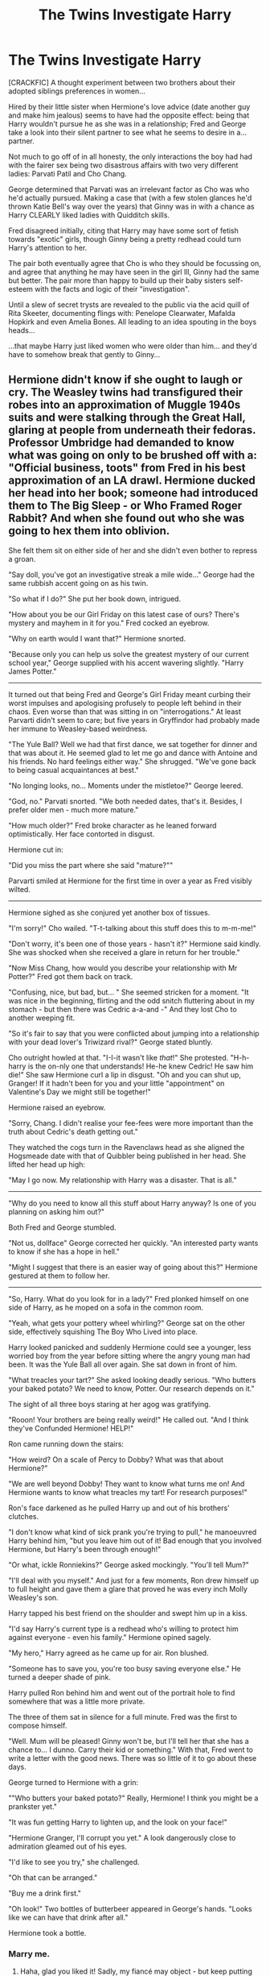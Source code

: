 #+TITLE: The Twins Investigate Harry

* The Twins Investigate Harry
:PROPERTIES:
:Author: RowanWinterlace
:Score: 11
:DateUnix: 1587943912.0
:DateShort: 2020-Apr-27
:FlairText: Prompt
:END:
[CRACKFIC] A thought experiment between two brothers about their adopted siblings preferences in women...

Hired by their little sister when Hermione's love advice (date another guy and make him jealous) seems to have had the opposite effect: being that Harry wouldn't pursue he as she was in a relationship; Fred and George take a look into their silent partner to see what he seems to desire in a... partner.

Not much to go off of in all honesty, the only interactions the boy had had with the fairer sex being two disastrous affairs with two very different ladies: Parvati Patil and Cho Chang.

George determined that Parvati was an irrelevant factor as Cho was who he'd actually pursued. Making a case that (with a few stolen glances he'd thrown Katie Bell's way over the years) that Ginny was in with a chance as Harry CLEARLY liked ladies with Quidditch skills.

Fred disagreed initially, citing that Harry may have some sort of fetish towards "exotic" girls, though Ginny being a pretty redhead could turn Harry's attention to her.

The pair both eventually agree that Cho is who they should be focussing on, and agree that anything he may have seen in the girl lll, Ginny had the same but better. The pair more than happy to build up their baby sisters self-esteem with the facts and logic of their "investigation".

Until a slew of secret trysts are revealed to the public via the acid quill of Rita Skeeter, documenting flings with: Penelope Clearwater, Mafalda Hopkirk and even Amelia Bones. All leading to an idea spouting in the boys heads...

...that maybe Harry just liked women who were older than him... and they'd have to somehow break that gently to Ginny...


** Hermione didn't know if she ought to laugh or cry. The Weasley twins had transfigured their robes into an approximation of Muggle 1940s suits and were stalking through the Great Hall, glaring at people from underneath their fedoras. Professor Umbridge had demanded to know what was going on only to be brushed off with a: "Official business, toots" from Fred in his best approximation of an LA drawl. Hermione ducked her head into her book; someone had introduced them to The Big Sleep - or Who Framed Roger Rabbit? And when she found out who she was going to hex them into oblivion.

She felt them sit on either side of her and she didn't even bother to repress a groan.

"Say doll, you've got an investigative streak a mile wide..." George had the same rubbish accent going on as his twin.

"So what if I do?" She put her book down, intrigued.

"How about you be our Girl Friday on this latest case of ours? There's mystery and mayhem in it for you." Fred cocked an eyebrow.

"Why on earth would I want that?" Hermione snorted.

"Because only you can help us solve the greatest mystery of our current school year," George supplied with his accent wavering slightly. "Harry James Potter."

--------------

It turned out that being Fred and George's Girl Friday meant curbing their worst impulses and apologising profusely to people left behind in their chaos. Even worse than that was sitting in on "interrogations." At least Parvarti didn't seem to care; but five years in Gryffindor had probably made her immune to Weasley-based weirdness.

"The Yule Ball? Well we had that first dance, we sat together for dinner and that was about it. He seemed glad to let me go and dance with Antoine and his friends. No hard feelings either way." She shrugged. "We've gone back to being casual acquaintances at best."

"No longing looks, no... Moments under the mistletoe?" George leered.

"God, no." Parvati snorted. "We both needed dates, that's it. Besides, I prefer older men - much more mature."

"How much older?" Fred broke character as he leaned forward optimistically. Her face contorted in disgust.

Hermione cut in:

"Did you miss the part where she said "mature?""

Parvarti smiled at Hermione for the first time in over a year as Fred visibly wilted.

--------------

Hermione sighed as she conjured yet another box of tissues.

"I'm sorry!" Cho wailed. "T-t-talking about this stuff does this to m-m-me!"

"Don't worry, it's been one of those years - hasn't it?" Hermione said kindly. She was shocked when she received a glare in return for her trouble."

"Now Miss Chang, how would you describe your relationship with Mr Potter?" Fred got them back on track.

"Confusing, nice, but bad, but... " She seemed stricken for a moment. "It was nice in the beginning, flirting and the odd snitch fluttering about in my stomach - but then there was Cedric a-a-and -" And they lost Cho to another weeping fit.

"So it's fair to say that you were conflicted about jumping into a relationship with your dead lover's Triwizard rival?" George stated bluntly.

Cho outright howled at that. "I-I-it wasn't like /that/!" She protested. "H-h-harry is the on-nly one that understands! He-he knew Cedric! He saw him die!" She saw Hermione curl a lip in disgust. "Oh and you can shut up, Granger! If it hadn't been for you and your little "appointment" on Valentine's Day we might still be together!"

Hermione raised an eyebrow.

"Sorry, Chang. I didn't realise your fee-fees were more important than the truth about Cedric's death getting out."

They watched the cogs turn in the Ravenclaws head as she aligned the Hogsmeade date with that of Quibbler being published in her head. She lifted her head up high:

"May I go now. My relationship with Harry was a disaster. That is all."

--------------

"Why do you need to know all this stuff about Harry anyway? Is one of you planning on asking him out?"

Both Fred and George stumbled.

"Not us, dollface" George corrected her quickly. "An interested party wants to know if she has a hope in hell."

"Might I suggest that there is an easier way of going about this?" Hermione gestured at them to follow her.

--------------

"So, Harry. What do you look for in a lady?" Fred plonked himself on one side of Harry, as he moped on a sofa in the common room.

"Yeah, what gets your pottery wheel whirling?" George sat on the other side, effectively squishing The Boy Who Lived into place.

Harry looked panicked and suddenly Hermione could see a younger, less worried boy from the year before sitting where the angry young man had been. It was the Yule Ball all over again. She sat down in front of him.

"What treacles your tart?" She asked looking deadly serious. "Who butters your baked potato? We need to know, Potter. Our research depends on it."

The sight of all three boys staring at her agog was gratifying.

"Rooon! Your brothers are being really weird!" He called out. "And I think they've Confunded Hermione! HELP!"

Ron came running down the stairs:

"How weird? On a scale of Percy to Dobby? What was that about Hermione?"

"We are well beyond Dobby! They want to know what turns me on! And Hermione wants to know what treacles my tart! For research purposes!"

Ron's face darkened as he pulled Harry up and out of his brothers' clutches.

"I don't know what kind of sick prank you're trying to pull," he manoeuvred Harry behind him, "but you leave him out of it! Bad enough that you involved Hermione, but Harry's been through enough!"

"Or what, ickle Ronniekins?" George asked mockingly. "You'll tell Mum?"

"I'll deal with you myself." And just for a few moments, Ron drew himself up to full height and gave them a glare that proved he was every inch Molly Weasley's son.

Harry tapped his best friend on the shoulder and swept him up in a kiss.

"I'd say Harry's current type is a redhead who's willing to protect him against everyone - even his family." Hermione opined sagely.

"My hero," Harry agreed as he came up for air. Ron blushed.

"Someone has to save you, you're too busy saving everyone else." He turned a deeper shade of pink.

Harry pulled Ron behind him and went out of the portrait hole to find somewhere that was a little more private.

The three of them sat in silence for a full minute. Fred was the first to compose himself.

"Well. Mum will be pleased! Ginny won't be, but I'll tell her that she has a chance to... I dunno. Carry their kid or something." With that, Fred went to write a letter with the good news. There was so little of it to go about these days.

George turned to Hermione with a grin:

""Who butters your baked potato?" Really, Hermione! I think you might be a prankster yet."

"It was fun getting Harry to lighten up, and the look on your face!"

"Hermione Granger, I'll corrupt you yet." A look dangerously close to admiration gleamed out of his eyes.

"I'd like to see you try," she challenged.

"Oh that can be arranged."

"Buy me a drink first."

"Oh look!" Two bottles of butterbeer appeared in George's hands. "Looks like we can have that drink after all."

Hermione took a bottle.
:PROPERTIES:
:Author: Shadow_Guide
:Score: 10
:DateUnix: 1587980781.0
:DateShort: 2020-Apr-27
:END:

*** Marry me.
:PROPERTIES:
:Author: RowanWinterlace
:Score: 7
:DateUnix: 1587981111.0
:DateShort: 2020-Apr-27
:END:

**** Haha, glad you liked it! Sadly, my fiancé may object - but keep putting prompts like this one up and it could be the start of a beautiful friendship... /Casablanca music plays in the background/
:PROPERTIES:
:Author: Shadow_Guide
:Score: 7
:DateUnix: 1587981303.0
:DateShort: 2020-Apr-27
:END:

***** Consider it done. And congratulations!
:PROPERTIES:
:Author: RowanWinterlace
:Score: 4
:DateUnix: 1587981478.0
:DateShort: 2020-Apr-27
:END:

****** Thanks on both counts!
:PROPERTIES:
:Author: Shadow_Guide
:Score: 5
:DateUnix: 1587981599.0
:DateShort: 2020-Apr-27
:END:


** Is that Hermione advice fanon or did it actually happen?
:PROPERTIES:
:Author: usernamesaretaken3
:Score: 2
:DateUnix: 1587954959.0
:DateShort: 2020-Apr-27
:END:

*** Ginny said this-

/"I never really gave up on you," she said. "Not really. I always hoped. ...Hermione told me to get on with life, maybe go out with some other people, relax a bit around you, because I never used to be able to talk if you were in the room, remember? And she thought you might take a bit more notice if I was a bit more -- myself./
:PROPERTIES:
:Author: HHrPie
:Score: 6
:DateUnix: 1587956431.0
:DateShort: 2020-Apr-27
:END:
